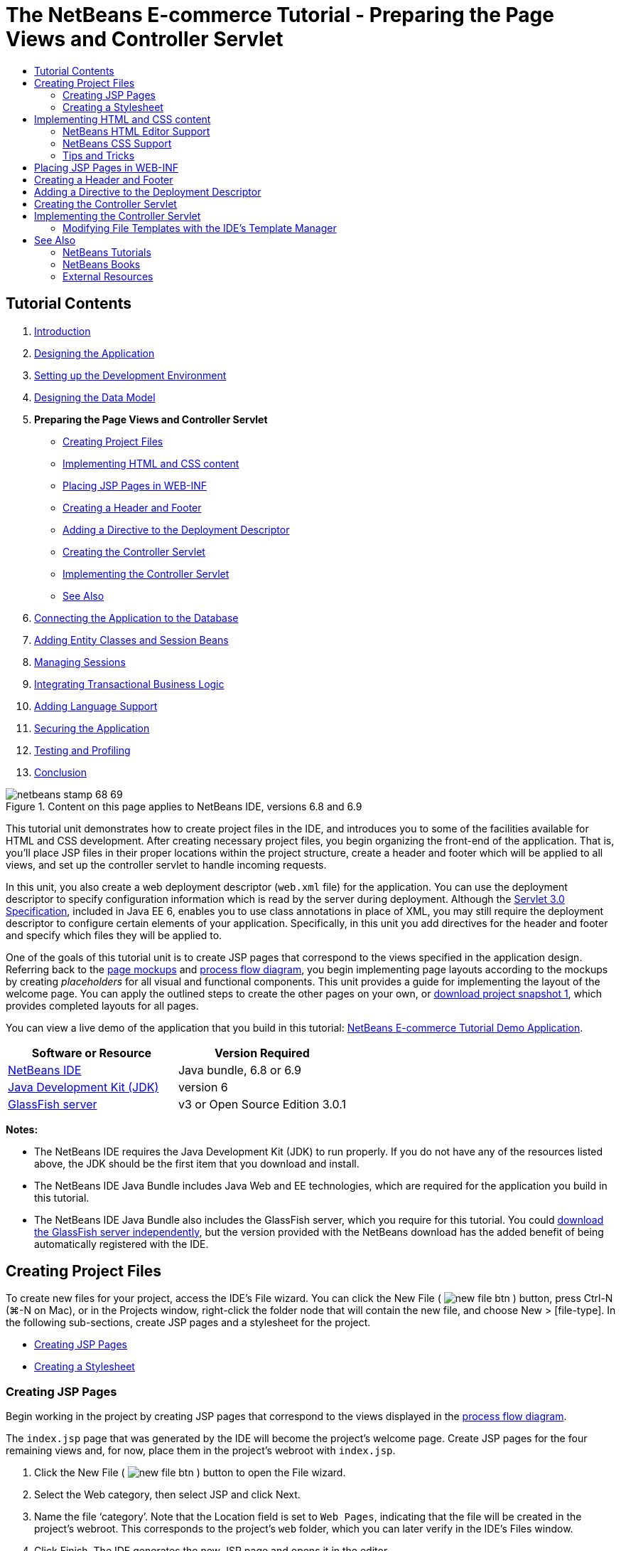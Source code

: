 // 
//     Licensed to the Apache Software Foundation (ASF) under one
//     or more contributor license agreements.  See the NOTICE file
//     distributed with this work for additional information
//     regarding copyright ownership.  The ASF licenses this file
//     to you under the Apache License, Version 2.0 (the
//     "License"); you may not use this file except in compliance
//     with the License.  You may obtain a copy of the License at
// 
//       http://www.apache.org/licenses/LICENSE-2.0
// 
//     Unless required by applicable law or agreed to in writing,
//     software distributed under the License is distributed on an
//     "AS IS" BASIS, WITHOUT WARRANTIES OR CONDITIONS OF ANY
//     KIND, either express or implied.  See the License for the
//     specific language governing permissions and limitations
//     under the License.
//

= The NetBeans E-commerce Tutorial - Preparing the Page Views and Controller Servlet
:jbake-type: tutorial
:jbake-tags: tutorials 
:jbake-status: published
:icons: font
:syntax: true
:source-highlighter: pygments
:toc: left
:toc-title:
:description: The NetBeans E-commerce Tutorial - Preparing the Page Views and Controller Servlet - Apache NetBeans
:keywords: Apache NetBeans, Tutorials, The NetBeans E-commerce Tutorial - Preparing the Page Views and Controller Servlet


== Tutorial Contents

1. xref:intro.adoc[+Introduction+]
2. xref:design.adoc[+Designing the Application+]
3. xref:setup-dev-environ.adoc[+Setting up the Development Environment+]
4. xref:data-model.adoc[+Designing the Data Model+]
5. *Preparing the Page Views and Controller Servlet*
* <<createProjectFiles,Creating Project Files>>
* <<implementHTML,Implementing HTML and CSS content>>
* <<view,Placing JSP Pages in WEB-INF>>
* <<jspf,Creating a Header and Footer>>
* <<dd,Adding a Directive to the Deployment Descriptor>>
* <<controller,Creating the Controller Servlet>>
* <<implement,Implementing the Controller Servlet>>
* <<seeAlso,See Also>>

[start=6]
. xref:connect-db.adoc[+Connecting the Application to the Database+]

[start=7]
. xref:entity-session.adoc[+Adding Entity Classes and Session Beans+]

[start=8]
. xref:manage-sessions.adoc[+Managing Sessions+]

[start=9]
. xref:transaction.adoc[+Integrating Transactional Business Logic+]

[start=10]
. xref:language.adoc[+Adding Language Support+]

[start=11]
. xref:security.adoc[+Securing the Application+]

[start=12]
. xref:test-profile.adoc[+Testing and Profiling+]

[start=13]
. xref:conclusion.adoc[+Conclusion+]

image::../../../../images_www/articles/68/netbeans-stamp-68-69.png[title="Content on this page applies to NetBeans IDE, versions 6.8 and 6.9"]

This tutorial unit demonstrates how to create project files in the IDE, and introduces you to some of the facilities available for HTML and CSS development. After creating necessary project files, you begin organizing the front-end of the application. That is, you'll place JSP files in their proper locations within the project structure, create a header and footer which will be applied to all views, and set up the controller servlet to handle incoming requests.

In this unit, you also create a web deployment descriptor (`web.xml` file) for the application. You can use the deployment descriptor to specify configuration information which is read by the server during deployment. Although the link:http://jcp.org/en/jsr/detail?id=315[+Servlet 3.0 Specification+], included in Java EE 6, enables you to use class annotations in place of XML, you may still require the deployment descriptor to configure certain elements of your application. Specifically, in this unit you add directives for the header and footer and specify which files they will be applied to.

One of the goals of this tutorial unit is to create JSP pages that correspond to the views specified in the application design. Referring back to the xref:design.adoc#mockups[+page mockups+] and xref:design.adoc#business[+process flow diagram+], you begin implementing page layouts according to the mockups by creating _placeholders_ for all visual and functional components. This unit provides a guide for implementing the layout of the welcome page. You can apply the outlined steps to create the other pages on your own, or link:https://netbeans.org/projects/samples/downloads/download/Samples%252FJavaEE%252Fecommerce%252FAffableBean_snapshot1.zip[+download project snapshot 1+], which provides completed layouts for all pages.

You can view a live demo of the application that you build in this tutorial: link:http://services.netbeans.org/AffableBean/[+NetBeans E-commerce Tutorial Demo Application+].



|===
|Software or Resource |Version Required 

|xref:../../../../download/index.adoc[NetBeans IDE] |Java bundle, 6.8 or 6.9 

|link:http://www.oracle.com/technetwork/java/javase/downloads/index.html[+Java Development Kit (JDK)+] |version 6 

|<<glassFish,GlassFish server>> |v3 or Open Source Edition 3.0.1 
|===

*Notes:*

* The NetBeans IDE requires the Java Development Kit (JDK) to run properly. If you do not have any of the resources listed above, the JDK should be the first item that you download and install.
* The NetBeans IDE Java Bundle includes Java Web and EE technologies, which are required for the application you build in this tutorial.
* The NetBeans IDE Java Bundle also includes the GlassFish server, which you require for this tutorial. You could link:http://glassfish.dev.java.net/public/downloadsindex.html[+download the GlassFish server independently+], but the version provided with the NetBeans download has the added benefit of being automatically registered with the IDE.



[[createProjectFiles]]
== Creating Project Files

To create new files for your project, access the IDE's File wizard. You can click the New File ( image:images/new-file-btn.png[] ) button, press Ctrl-N (⌘-N on Mac), or in the Projects window, right-click the folder node that will contain the new file, and choose New > [file-type]. In the following sub-sections, create JSP pages and a stylesheet for the project.

* <<jsp,Creating JSP Pages>>
* <<css,Creating a Stylesheet>>


[[jsp]]
=== Creating JSP Pages

Begin working in the project by creating JSP pages that correspond to the views displayed in the xref:design.adoc#business[+process flow diagram+].

The `index.jsp` page that was generated by the IDE will become the project's welcome page. Create JSP pages for the four remaining views and, for now, place them in the project's webroot with `index.jsp`.

1. Click the New File ( image:images/new-file-btn.png[] ) button to open the File wizard.
2. Select the Web category, then select JSP and click Next.
3. Name the file '`category`'. Note that the Location field is set to `Web Pages`, indicating that the file will be created in the project's webroot. This corresponds to the project's `web` folder, which you can later verify in the IDE's Files window.
4. Click Finish. The IDE generates the new JSP page and opens it in the editor.
5. Repeat steps 1 - 4 above to create the remaining `cart.jsp`, `checkout.jsp`, `confirmation.jsp` pages. 

When you finish, your Projects window will look as follows: 

image::images/projects-win-views.png[title="Views are contained in the 'WEB-INF/view/' folder"]


[[css]]
=== Creating a Stylesheet

Create a CSS file to contain all styles specific to the application.

1. In the Projects window, right-click the Web Pages node and choose New > Folder.
2. In the New Folder wizard, name the folder '`css`' and click Finish.
3. Right-click the new `css` folder and choose New > Cascading Style Sheet. (If the Cascading Style Sheet item is not listed, choose Other. In the File wizard, select the Web category, then select Cascading Style Sheet and choose Next.)
4. Name the stylesheet `affablebean`, then click Finish. 

When you finish, you'll see the `affablebean.css` file displayed in your Projects window. 

image::images/projects-win-css.png[title="Projects window displays new 'css' folder and stylesheet"]



[[implementHTML]]
== Implementing HTML and CSS content

The purpose of this section is to design the page views so that they begin to mirror the provided xref:design.adoc#mockups[+page mockups+]. As such, they'll serve as a scaffolding which you can use to insert dynamic content during later stages of project development. To do so, you'll utilize the IDE's HTML and CSS editors, along with several CSS support windows.

*Browser compatibility note:* This tutorial uses Firefox 3 and _does not_ guarantee that page view markup is compatible with other modern browsers. Naturally, when working with front-end web technologies (HTML, CSS, JavaScript) you would need take measures to ensure that your web pages render properly in the browsers and browser versions that you expect visitors to your site will be using (typically Internet Explorer, Firefox, Safari, Chrome, and Opera). When working in the IDE, you can set the browser you want your application to open in. Choose Tools > Options (NetBeans > Preferences on Mac), and under the General tab in the Options window, select the browser you want to use from the Web Browser drop-down. The IDE detects browsers installed to their default locations. If a browser installed on your computer is not displayed, click the Edit button and register the browser manually.

Preparing the display of your web pages is usually an iterative process which you would fine-tune with regular feedback from the customer. The following steps are designed to introduce you to the facilities provided by the IDE, and demonstrate how to get started using the xref:design.adoc#index[+welcome page mockup+] as an example.

1. In the Projects window, double-click `index.jsp` to open it in the editor.
2. Begin by creating `<div>` tags for the main areas of the page. You can create five tags altogether: four for main areas (header, footer, left column, and right column), and the fifth to contain the others. Remove any content within the `<body>` tags and replace with the following. (New code is shown in *bold*.)

[source,html]
----

<body>
    *<div id="main">
        <div id="header">
            header
        </div>

        <div id="indexLeftColumn">
            left column
        </div>

        <div id="indexRightColumn">
            right column
        </div>

        <div id="footer">
            footer
        </div>
    </div>*
</body>
----

[start=3]
. Add a reference to the stylesheet in the page's head, and change the title text.

[source,xml]
----

<head>
    <meta http-equiv="Content-Type" content="text/html; charset=UTF-8">
    *<link rel="stylesheet" type="text/css" href="css/affablebean.css">*
    <title>*The Affable Bean*</title>
</head>
----

[start=4]
. Open the `affablebean.css` stylesheet in the editor. Begin creating style rules for the `<div>` IDs you just created.
* Use the `width` and `height` properties to create space for each area.
* Use the `background` property to discern the areas when you view the page.
* In order to horizontally center the four areas in the page, you can include `margin: 20px auto` to the `body` rule. (`20px` applies to the top and bottom; `auto` creates equal spacing to the left and right.) Then include `float: left` to the left and right columns.
* The footer requires `clear: left` so that its top border displays after the bottom borders of any left-floating areas above it (i.e., the left and right columns).

[source,java]
----

body {
    font-family: Arial, Helvetica, sans-serif;
    width: 850px;
    text-align: center;
    margin: 20px auto;
}

#main { background: #eee }

#header {
    height: 250px;
    background: #aaa;
}

#footer {
    height: 60px;
    clear: left;
    background: #aaa;
}

#indexLeftColumn {
    height: 400px;
    width: 350px;
    float: left;
    background: #ccc;
}

#indexRightColumn {
    height: 400px;
    width: 500px;
    float: left;
    background: #eee;
}
----

[start=5]
. Click the Run Project ( image:images/run-project-btn.png[] ) button in the IDE's main toolbar. Project files that contain changes are automatically saved, any Java code in the project compiles, the project is packaged and deployed to GlassFish, and your browser opens to display the current state of the welcome page. 

image::images/index-page.png[title="Run the project to view the current state of pages"]

[start=6]
. Now, begin creating placeholders for page components within each of the four visible areas. Start with the header. Reviewing the xref:design.adoc#index[+welcome page mockup+], the header should contain the following components:
* logo
* logo text
* shopping cart widget
* language toggle
Make the following changes to the `index.jsp` file. (New code shown in *bold*.)

[source,html]
----

<div id="header">
    *<div id="widgetBar">

        <div class="headerWidget">
            [ language toggle ]
        </div>

        <div class="headerWidget">
            [ shopping cart widget ]
        </div>

    </div>

    <a href="#">
        <img src="#" id="logo" alt="Affable Bean logo">
    </a>

    <img src="#" id="logoText" alt="the affable bean">*
</div>
----
In the above code, you use a `<div id="widgetBar">` element to contain the the language toggle and shopping cart widget. 


=== NetBeans HTML Editor Support

When you work in the editor, take advantage of the IDE's HTML support. Aside from typical syntax highlighting that lets you differentiate between tags, attributes, attribute values, and text, there are plenty of other features.

When typing tags and attributes in the editor, you can invoke code-completion and documentation support by pressing Ctrl-Space. The IDE presents a list of suggestions which you can choose from, as well as a documentation window that defines the selected item and provides code examples.

image::images/documentation-popup.png[title="Press Ctrl-Space to view code completion and documentation windows"]

The IDE detects errors in your code and provides you with warnings, error messages, and in some cases, suggestions. Warning messages are displayed in yellow, while errors are shown in red. You can hover your pointer over a designated area to view the message in a tooltip.

image::images/html-hint.png[title="Hover your pointer to view a tooltip warning"]

You can also take advantage of numerous keyboard shortcuts. Choose Help > Keyboard Shortcuts Card from the main menu.



[start=7]
. In the stylesheet, create rules for the new IDs and classes. Add the following rules beneath the `header` rule. (New code shown in *bold*.)

[source,java]
----

#header {
    height: 250px;
    background: #aaa;
}

*#logo {
    height: 155px;
    width: 155px;
    float: left;
    margin-left: 30px;
    margin-top: -20px;
}

#logoText {
    float: left;
    margin: 20px 0 0 70px;
    /* font styles apply to text within alt tags */
    font-family: 'American Typewriter', Courier, monospace;
    font-size: 50px;
    color: #333;
}

#widgetBar {
    height: 50px;
    width: 850px;
    float: right;
    background: #ccc;
}

.headerWidget {
    width: 194px;
    margin: 20px 2px;
    font-size: small;
    float: right;
    line-height: 25px;
    background: #aaa;
}*
----
For the `logo` rule, you apply `margin-left` and `margin-top` properties to position the component on the page. 

If there are properties in the above code that you are unfamiliar with, position your cursor on the given property and press Ctrl-Space to invoke a pop-up window that provides documentation support. 

image::images/css-doc-support.png[title="Press Ctrl-Space on a CSS property to invoke documentation support"] 

To see how a property is affecting your page, you can comment it out, then refresh the page in the browser. To comment out code, position your cursor on a line, or highlight a block of code, then press Ctrl-/ (⌘-/ on Mac).


[start=8]
. Save (Ctrl-S; ⌘-S on Mac) the `index.jsp` and `affablebean.css` files, then switch to your browser and refresh the page to view its current state. 

*Note:* The IDE's 'Deploy on Save' facility is automatically activated for Java web projects. This means that every time you save a file, the file is automatically compiled (i.e., if it is a Java class or JSP page) and the project is newly packaged and deployed to your server. Therefore, when you make HTML or CSS changes, you don't need to explicitly rerun the project to view the updated version in a browser. Simply save your file(s), then switch to the browser and refresh the page.

image::images/index-page2.png[title="Placeholders for header are visible when running project"] 

By following the previous steps, you are probably able to see a pattern emerging. For each area on the page, you perform three steps.
1. Create the structure in HTML.
2. Create a set of styles to define the appearance.
3. View the page to examine the results of your changes.
Following these three steps, let's implement the components in the remaining areas.

[start=9]
. Create placeholders for components in the right column. According to the xref:design.adoc#index[+welcome page mockup+], the right column contains four evenly-spaced boxes. 

Create the structure for the four boxes. Insert the following code between the `<div id="indexRightColumn">` tags. (New code shown in *bold*.)

[source,html]
----

<div id="indexRightColumn">
    *<div class="categoryBox">
        <a href="#">
            <span class="categoryLabelText">dairy</span>
        </a>
    </div>
    <div class="categoryBox">
        <a href="#">
            <span class="categoryLabelText">meats</span>
        </a>
    </div>
    <div class="categoryBox">
        <a href="#">
            <span class="categoryLabelText">bakery</span>
        </a>
    </div>
    <div class="categoryBox">
        <a href="#">
            <span class="categoryLabelText">fruit &amp; veg</span>
        </a>
    </div>*
</div>
----

[start=10]
. Add style rules to `affablebean.css` for the new `categoryBox` and `categoryLabelText` classes. (New code shown in *bold*.)

[source,java]
----

#indexRightColumn {
    height: 400px;
    width: 500px;
    float: left;
    background: #eee;
}

*.categoryBox {
    height: 176px;
    width: 212px;
    margin: 21px 14px 6px;
    float: inherit;
    background: #ccc;
}

.categoryLabelText {
    line-height: 150%;
    font-size: x-large;
}*
----


=== NetBeans CSS Support

When working in stylesheets, there are two windows that can be particularly helpful. The CSS Preview enables you to view style rules as they are rendered in a browser. To open the CSS Preview, choose Window > Other > CSS Preview from the main menu. When you place your cursor within a style rule in the editor, the CSS Preview automatically refreshes to display sample text according to the properties defined in the rule.

image::images/css-preview.png[title="Use the CSS Preview to view rendered style rules"]

The CSS Style Builder is useful if you do not like to code style rules by hand. To open the CSS Style Builder, choose Window > Other > CSS Style Builder from the main menu. Using this interface, you can construct rules by choosing properties and values from a graphical interface.

image::images/style-builder.png[title="Use the CSS Style Builder to construct style rules"]

Like the CSS Preview, the Style Builder is synchronized with the editor. When you make a selection in the Style Builder, the style rule is automatically updated in the editor. Likewise, when you type changes into the editor, the selections in the Style Builder are instantly updated.



[start=11]
. Save (Ctrl-S; ⌘-S on Mac) the `index.jsp` and `affablebean.css` files, then switch to your browser and refresh the page to view its current state. 

image::images/index-page3.png[title="Placeholders for header and right-column are visible when running project"]

[start=12]
. The left column and footer only require placeholders for static text, so let's implement both simultaneously. 

Insert the following code between the `<div id="indexLefttColumn">` and `<div id="footer">` tags. (New code shown in *bold*.)

[source,html]
----

<div id="indexLeftColumn">
    *<div id="welcomeText">
        <p>[ welcome text ]</p>
    </div>*
</div>

...

<div id="footer">
    *<hr>
    <p id="footerText">[ footer text ]</p>*
</div>
----

[start=13]
. Make changes to the `affablebean.css` stylesheet. It's not necessary to account for all new IDs and classes - you can fine-tune the appearance at a later point when you receive text and images from the customer. 

The horizontal rule (`<hr>`) tag runs the full length of its containing element (`<div id="footer"`). Therefore, to shorten it in accordance with the mockup image, you can adjust the width of `<div id="footer">`. (New code shown in *bold*.)

[source,java]
----

#footer {
    height: 60px;
    *width: 350px;*
    clear: left;
    background: #aaa;
}

*hr {
    border: 0;
    background-color: #333;
    height: 1px;
    margin: 0 25px;
    width: 300px;
}*
----

[start=14]
. Save (Ctrl-S; ⌘-S on Mac) the `index.jsp` and `affablebean.css` files, then switch to your browser and refresh the page to view its current state. 

image::images/index-page4.png[title="Placeholders for left column and footer are visible"] 

The welcome page is complete. You've created all necessary placeholders for components that will exist on the page.

You've now completed the initial design of the application's welcome page. All placeholders for page components exist. Later in the tutorial, when you begin to apply dynamic logic to the page views, you can simply plug JSTL and EL expressions into these placeholders.

The task remains for you to implement the initial design for the other pages based on the xref:design.adoc#mockups[+mockups+]. To accomplish this, follow the pattern outlined above, namely:

1. Create `<div>` tags for the main page areas.
2. Iterate through each area and perform three steps:
.. Create the structure in HTML.
.. Create a set of styles to define the appearance.
.. View the page to examine the results of your changes.

Be sure to take advantage of the HTML and CSS support that the IDE provides for you. Some <<tipsTricks,tips and tricks>> are outlined below. If you just want to grab the code for the remaining pages and proceed with the tutorial, you can link:https://netbeans.org/projects/samples/downloads/download/Samples%252FJavaEE%252Fecommerce%252FAffableBean_snapshot1.zip[+download snapshot 1 of the `AffableBean` project+]. Images of initial mockup implementations for the remaining pages are included here.


[[categoryPage]]
==== category page

image::images/category-page.png[title="Placeholders implemented for category page"] 


[[cartPage]]
==== cart page

image::images/cart-page.png[title="Placeholders implemented for cart page"] 


[[checkoutPage]]
==== checkout page

image::images/checkout-page.png[title="Placeholders implemented for checkout page"] 


==== confirmation page

image::images/confirmation-page.png[title="Placeholders implemented for checkout page"] 

*Note:* The background colors for each page area only serve to help you position elements while developing the application. Eventually, you'll want to remove them from the stylesheet and apply a background color more suitable for the application. You can do this by adjusting the background rule for the `main` class:


[source,java]
----

#main { background: #f7f7e9 }
----


[[tipsTricks]]
=== Tips and Tricks

The IDE's editor provides many facilities that help you to work more efficiently. If you familiarize yourself with keyboard shortcuts and buttons in the editor toolbar, you can increase your productivity. The following list of tips applies to the editor for HTML and CSS files. To view more keyboard shortcuts, open the IDE's Keyboard Shortcuts Card by choosing Help > Keyboard Shortcuts Card from the main menu.

* *Code completion:* When you type in tags and attributes, suggestions for code completion automatically appear in a pop-up box. Pressing Enter completes the suggested tag.
* *Format your code:* Right-click in the editor and choose Format.
* *Toggle line numbers:* Right-click in the left margin and choose Show Line Numbers.
* *Find occurrences:* Highlight a block of text, and press Ctrl-F (⌘-F on Mac). All matches become highlighted in the editor. To toggle highlighting, press the Toggle Highlight Search ( image:images/toggle-highlight.png[] ) button (Ctrl-Shift-H) in the editor's toolbar.
* *Create a bookmark:* Press the Toggle Bookmark ( image:images/toggle-bookmark.png[] ) button (Ctrl-Shift-M) to create a bookmark in the editor's left margin. Wherever you are in the file, you can then jump to the bookmark by pressing the Previous/Next Bookmark buttons in the editors's toolbar.
* *Copy a code snippet up or down:* Highlight a code snippet, then press Ctrl-Shift-Up/Down.
* *Highlight opening and closing tags:* Place your cursor on either the opening or closing tag, and both are highlighted in yellow.



[[view]]
== Placing JSP Pages in WEB-INF

Looking back at the xref:design.adoc#mockups[+page mockups+] that were created, you can see that the xref:design.adoc#index[+welcome page+] should look the same whenever it is requested, for whomever requests it. That is, the content that displays on the welcome page is not determined by a user's _session_. (Sessions are discussed in Unit 8, xref:manage-sessions.adoc[+Managing Sessions+].) Notice however that all other pages do need some form of user-specific information to display properly. For example, the xref:design.adoc#category[+category page+] requires that the user select a category in order to display, and the xref:design.adoc#cart[+cart page+] needs to know all items currently held in a shopper's cart. These pages will not render properly if the server isn't able to associate user-specific information with an incoming request. Therefore, we do not want these pages to be accessed directly from a browser's address bar. The project's `WEB-INF` folder can be used for this purpose: any resources contained in the `WEB-INF` folder are not directly accessible from a browser.

Create a new folder named `view`, and place it in the `WEB-INF` folder. Then move all JSP pages other than the welcome page into this new folder.

1. In the Projects window, right-click the WEB-INF node and choose New > Folder.
2. In the New Folder wizard, name the folder `view` and click Finish. Notice that a new folder node appears in the Projects window.
3. Move the `category.jsp`, `cart.jsp`, `checkout.jsp`, and `confirmation.jsp` pages into the `view` folder. 

You can do this by clicking on `cart.jsp` to select it, then Shift-clicking on `confirmation.jsp`. This selects the four files. Then, with the four files selected, click and drag them into the `WEB-INF/view` folder. 

image::images/view-folder.png[title="Click and drag the JSP pages into the 'WEB-INF/view/' folder"]

To demonstrate that these pages are no longer accessible from a browser, click the Run Project ( image:images/run-project-btn.png[] ) button to run the project. When the application displays in your browser, enter the full path to any of these files in the address bar. For example, type in:


[source,java]
----

http://localhost:8080/AffableBean/WEB-INF/view/category.jsp
----

You receive an HTTP Status 404 message, indicating that the resource is not available.



[[jspf]]
== Creating a Header and Footer

Looking at the xref:design.adoc#mockups[+page mockups+], it is easy to see that all of the five views share identical content; at the top, they contain the company logo, a language toggle, and other widgets associated with shopping cart functionality. At the bottom, they contain some text with Privacy Policy and Contact links. Rather than including this code in each page source file, we can factor it out into two JSP fragments: a header and a footer. We'll then include the fragment files into page views whenever they need to be rendered.

For these fragments, let's create a new folder named `jspf`, and place it within `WEB-INF`.

1. In the Projects window, right-click the WEB-INF node and choose New > Folder.
2. In the New Folder wizard, name the folder `jspf` and click Finish. 

Menu items provided by the IDE are often context-sensitive. For example, because you right-clicked the WEB-INF node, when the New Folder wizard displayed, `web/WEB-INF` was automatically entered in the Parent Folder field. Likewise, when you right-click a node in the Projects window and choose New, the list of file types is partially determined by your previous selections.


[start=3]
. Create two JSP segments: `header.jspf` and `footer.jspf`. To do so, right-click the newly created `jspf` folder and choose New > JSP. In the New JSP wizard, enter the file name, and under Options, select the Create as a JSP Segment option, then click Finish. 

When you finish, you'll see `header.jspf` and `footer.jspf` displayed in your Projects window: 

image::images/projects-win-jspf.png[title="Header and footer JSP fragments are displayed in the project"] 

Now, you can copy the header code from any of the JSP pages and paste it into the `header.jspf` file. Likewise, you can copy the footer code from any of the JSP pages and paste it into the `footer.jspf` file. When you finish this task, you can remove the header and footer code from all of the JSP pages.

[start=4]
. Copy the header code from any of the JSP pages and paste it into the `header.jspf` file. The header should include the page doctype and the opening `<html>`, `<head>`, and `<body>` tags through to the closing tag for the `<div id="header">` element. Be sure to include placeholders for the shopping cart widget, language toggle, and 'proceed to checkout' button used along the top of page views. After you paste code into `header.jspf`, the file will look as follows.

[source,html]
----

<%@page contentType="text/html" pageEncoding="UTF-8"%>
<!DOCTYPE HTML PUBLIC "-//W3C//DTD HTML 4.01 Transitional//EN"
    "http://www.w3.org/TR/html4/loose.dtd">

<html>
    <head>
        <meta http-equiv="Content-Type" content="text/html; charset=UTF-8">
        <link rel="stylesheet" type="text/css" href="css/affablebean.css">
        <title>The Affable Bean</title>
    </head>
    <body>
        <div id="main">
            <div id="header">
                <div id="widgetBar">

                    <div class="headerWidget">
                        [ language toggle ]
                    </div>

                    <div class="headerWidget">
                        [ checkout button ]
                    </div>

                    <div class="headerWidget">
                        [ shopping cart widget ]
                    </div>

                </div>

                <a href="#">
                    <img src="#" id="logo" alt="Affable Bean logo">
                </a>

                <img src="#" id="logoText" alt="the affable bean">
            </div>
----

[start=5]
. Copy the footer code from any of the JSP pages and paste it into the `footer.jspf` file. The footer code should include the `<div id="footer">` element, through to the closing `<html>` tag. After you paste code into `footer.jspf`, the file will look as follows.

[source,html]
----

            <div id="footer">
                <hr>
                <p id="footerText">[ footer text ]</p>
            </div>
        </div>
    </body>
</html>
----

[start=6]
. Remove the header and footer code from all five JSP pages (`index.jsp`, `category.jsp`, `cart.jsp`, `checkout.jsp`, and `confirmation.jsp`).



[[dd]]
== Adding a Directive to the Deployment Descriptor

So far, you've placed views in their proper location and have factored out common header and footer code into the `header.jspf` and `footer.jspf` files. The application still needs to know which pages the header and footer files will be applied to. You could add `<jsp:include>` tags to each of the page views. Doing so however would just reintroduce the code repetition which we've just made efforts to eliminate. An alternative solution would be to create a `web.xml` deployment descriptor, and add a JSP Property Group directive to specify which page views the header and footer fragments should apply to.

1. Press Ctrl-N (⌘-N on Mac) to open the New File wizard. Select the Web category, then under File Types, select Standard Deployment Descriptor (web.xml).
2. Click Next. Note that the file is named `web.xml`, and that the wizard will place it in the project's `WEB-INF` directory upon completion.
3. Click Finish. The `web.xml` file is created and added to the project. The IDE's graphical interface for the deployment descriptor opens in the editor. 

The interface is categorized by the areas that can be configured in a web application. These areas are displayed as tabs in the editor toolbar, and include topics such as Servlets, Filters, References, and Security. The XML tab displays the entire source code for the file. Any changes you make in the graphical interface will cause immediate updates to the deployment descriptor's source code, which you can verify by switching to the XML tab. This is demonstrated in the following steps.

[start=4]
. Click the Pages tab, then click the Add JSP Property Group button. The Add JSP Property Group dialog opens.

[start=5]
. Type in '`header and footer settings`' for the Description field. Leave Display Name blank. Both the Display Name and Description fields are optional.

[start=6]
. For URL Patterns, specify the paths to the five views. Type in '`/index.jsp`' and '`/WEB-INF/view/*`'. Separate the two paths with a comma. (The '`*`' is a wildcard that represents all files within the given folder.) 

image::images/add-jsp-prop-group-dialog.png[title="Use the Add JSP Property Group dialog to specify <jsp-config> tags in the deployment descriptor"]

[start=7]
. Click OK. An entry is added to the JSP Properties Groups category in the Pages tab.

[start=8]
. Switch back to the XML tab. Notice that the following code has been added to the deployment descriptor.

[source,xml]
----

<jsp-config>
    <jsp-property-group>
        <description>header and footer settings</description>
        <url-pattern>/index.jsp</url-pattern>
        <url-pattern>/WEB-INF/view/*</url-pattern>
    </jsp-property-group>
</jsp-config>
----

*Note:* You may need to add carriage returns to the code so that it displays on multiple lines. You can right-click in the editor and choose Format (Alt-Shift-F; Ctrl-Shift-F on Mac) to have the code properly indented.


[start=9]
. Switch to the Pages tab again, and in the Include Preludes and Include Codas fields, enter the paths to the `header.jspf` and `footer.jspf` files, respectively. You can click the Browse button and navigate to the files in the provided dialog. 
[.feature]
--

image::images/jsp-prop-groups-small.png[role="left", link="images/jsp-prop-groups.png"]

--

[start=10]
. Switch back to the XML tab. Note that the following code has been added. (Changes in *bold*.)

[source,xml]
----

<jsp-config>
    <jsp-property-group>
        <description>header and footer settings</description>
        <url-pattern>/index.jsp</url-pattern>
        <url-pattern>/WEB-INF/view/*</url-pattern>
        *<include-prelude>/WEB-INF/jspf/header.jspf</include-prelude>
        <include-coda>/WEB-INF/jspf/footer.jspf</include-coda>*
    </jsp-property-group>
</jsp-config>
----
The above directive specifies that for all files found within the given `url-pattern`s, the `header.jspf` file will be prepended, and the `footer.jspf` file appended. 

To view the definitions of the above tags, as well as all tags available to you in the web deployment descriptor, consult the link:http://jcp.org/en/jsr/detail?id=315[+Servlet Specification+].


[start=11]
. Run the application again (press F6; fn-F6 on Mac). You've already removed the header and footer code from the `index.jsp` file, so you can determine whether it is automatically being added when the file is requested. 

You will see that the <<welcome-page,welcome page displays as it did previously>>, with header and footer content included.



[[controller]]
== Creating the Controller Servlet

The controller servlet handles incoming requests by initiating any actions needed to generate the model for the request, then forwarding the request to the appropriate view. For a visual representation, refer back to the xref:design.adoc#mvcDiagram[+MVC diagram for the AffableBean project+].

The IDE provides a Servlet wizard that enables you to define the servlet component in a web application either by including the `@WebServlet` annotation in the generated class, or by adding the necessary directives to the deployment descriptor. In the following steps, you create the `ControllerServlet` and define it in the application context using the link:http://java.sun.com/javaee/6/docs/api/javax/servlet/annotation/WebServlet.html[+`@WebServlet`+] annotation.

1. In the Projects window, right-click the `AffableBean` project node and choose New > Servlet.
2. In the wizard, type `ControllerServlet` in the Class Name field.
3. In the Package field, type `controller`. (The new package is automatically created when you complete the wizard.) 

image::images/servlet-wizard.png[title="Use the Servlet wizard to create servlets for your project"]

[start=4]
. Click Next. Step 3 of the wizard lets you configure the servlet. Of primary importance are the URL patterns that you need to specify. The patterns identify the URLs that invoke the servlet. For example, if you enter '`/category`', you are directing the servlet to handle a request that appears as follows.

[source,java]
----

http://localhost/AffableBean*/category*
----
The URL patterns should correspond to the views and actions that a user can initiate. Looking at the xref:design.adoc#index[+welcome page mockup+], a user should be able to select a category. We can therefore associate the `/category` URL with the action of clicking on a category image. Likewise, in the xref:design.adoc#category[+category page+], users should be able to add an item to the shopping cart. We can therefore specify `/addToCart`.

[start=5]
. In the URL Pattern(s) field, type in '`/category, /addToCart, /viewCart`'. Patterns are separated by commas. You can add more patterns directly in the servlet class once it's created. 

image::images/servlet-wizard2.png[title="Configure servlet deployment directly in the wizard"]

[start=6]
. Click Finish. The IDE generates the `ControllerServlet` and opens it in the editor. The servlet and URL patterns are included in the `@WebServlet` annotation that appears above the class signature.

[source,java]
----

*@WebServlet(name="ControllerServlet", urlPatterns={"/category", "/addToCart", "/viewCart"})*
public class ControllerServlet extends HttpServlet {
----
In the previous step, if you had chosen the '`Add information to deployment descriptor (web.xml)`' option in the wizard, the following markup would have been generated in the application's `web.xml` file instead.

[source,xml]
----

<servlet>
    <servlet-name>ControllerServlet</servlet-name>
    <servlet-class>controller.ControllerServlet</servlet-class>
</servlet>
<servlet-mapping>
    <servlet-name>ControllerServlet</servlet-name>
    <url-pattern>/category</url-pattern>
</servlet-mapping>
<servlet-mapping>
    <servlet-name>ControllerServlet</servlet-name>
    <url-pattern>/addToCart</url-pattern>
</servlet-mapping>
<servlet-mapping>
    <servlet-name>ControllerServlet</servlet-name>
    <url-pattern>/viewCart</url-pattern>
</servlet-mapping>
----

[start=7]
. Add other URL patterns directly to the `@WebServlet` annotation's `urlPatterns` element. The application requires more URL patterns for other actions and views. You can type in the following patterns:
* `/updateCart`
* `/checkout`
* `/purchase`
* `/chooseLanguage`
Be sure to separate each pattern with a comma. You can also reformat the annotation as follows:

[source,java]
----

@WebServlet(name="ControllerServlet",
            urlPatterns = {"/category",
                           "/addToCart",
                           "/viewCart"*,
                           "/updateCart",
                           "/checkout",
                           "/purchase",
                           "/chooseLanguage"*})
----

[start=8]
. Finally, include the `loadOnStartup` element so that the servlet is instantiated and initialized when the application is deployed. A value of `0` or greater will cause this to happen (`-1` is the default).

[source,java]
----

@WebServlet(name="ControllerServlet",
            *loadOnStartup = 1,*
            urlPatterns = {"/category",
                           "/addToCart",
                           "/viewCart",
                           "/updateCart",
                           "/checkout",
                           "/purchase",
                           "/chooseLanguage"})
----



[[implement]]
== Implementing the Controller Servlet

As previously stated, the controller servlet handles incoming requests by initiating any actions needed to generate the model for the request, then forwarding the request to the appropriate view. For a visual representation, refer back to the xref:design.adoc#mvcDiagram[+MVC diagram for the AffableBean project+].

Looking at the generated code for the new `ControllerServlet`, you can see that the IDE's servlet template employs a `processRequest` method which is called by both `doGet` and `doPost` methods. (You may need to expand the code fold by clicking the plus icon ( image:images/code-fold-icon.png[] ) in the editor's left margin to view these methods.) Because this application differentiates between `doGet` and `doPost`, you'll add code directly to these methods and remove the `processRequest` method altogether.


=== Modifying File Templates with the IDE's Template Manager

The IDE provides you with a basic template for any new file you create. If the template is not optimal for your work patterns, you can alter it using the IDE's Template Manager. The IDE provides a template for virtually any file type.

For example, to modify the servlet template:

1. Open the Template Manager by choosing Tools > Templates from the main menu.
2. Expand the Web category, then select the Servlet template. 

image::images/template-manager.png[title="Access and modify file templates via the Template Manager"]

[start=3]
. Click the Open in Editor button.

[start=4]
. Modify the template in the editor. The next time you create a new servlet (e.g., using the Servlet wizard), the new version will be applied.



Now that you've mapped URL patterns to the servlet using the `@WebServlet` annotation, set up the `ControllerServlet` to handle these patterns. Also, instantiate a `RequestDispatcher` to forward the requested pattern to the appropriate view.

1. Replace the `ControllerServlet` class template code with the following code.

[source,xml]
----

public class ControllerServlet extends HttpServlet {

    /**
     * Handles the HTTP <code>GET</code> method.
     * @param request servlet request
     * @param response servlet response
     * @throws ServletException if a servlet-specific error occurs
     * @throws IOException if an I/O error occurs
     */
    @Override
    protected void doGet(HttpServletRequest request, HttpServletResponse response)
    throws ServletException, IOException {

        String userPath = request.getServletPath();

        // if category page is requested
        if (userPath.equals("/category")) {
            // TODO: Implement category request

        // if cart page is requested
        } else if (userPath.equals("/viewCart")) {
            // TODO: Implement cart page request

            userPath = "/cart";

        // if checkout page is requested
        } else if (userPath.equals("/checkout")) {
            // TODO: Implement checkout page request

        // if user switches language
        } else if (userPath.equals("/chooseLanguage")) {
            // TODO: Implement language request

        }

        // use RequestDispatcher to forward request internally
        String url = "/WEB-INF/view" + userPath + ".jsp";

        try {
            request.getRequestDispatcher(url).forward(request, response);
        } catch (Exception ex) {
            ex.printStackTrace();
        }
    }

    /**
     * Handles the HTTP <code>POST</code> method.
     * @param request servlet request
     * @param response servlet response
     * @throws ServletException if a servlet-specific error occurs
     * @throws IOException if an I/O error occurs
     */
    @Override
    protected void doPost(HttpServletRequest request, HttpServletResponse response)
    throws ServletException, IOException {

        String userPath = request.getServletPath();

        // if addToCart action is called
        if (userPath.equals("/addToCart")) {
            // TODO: Implement add product to cart action

        // if updateCart action is called
        } else if (userPath.equals("/updateCart")) {
            // TODO: Implement update cart action

        // if purchase action is called
        } else if (userPath.equals("/purchase")) {
            // TODO: Implement purchase action

            userPath = "/confirmation";
        }

        // use RequestDispatcher to forward request internally
        String url = "/WEB-INF/view" + userPath + ".jsp";

        try {
            request.getRequestDispatcher(url).forward(request, response);
        } catch (Exception ex) {
            ex.printStackTrace();
        }
    }

}
----
As you continue through the tutorial, you'll return to the `ControllerServlet` and implement each of the mapped URL patterns individually.

[start=2]
. Examine the code above. There are several points to note:
* The servlet uses a `userPath` instance variable to get the requested URL pattern from the client:

[source,java]
----

String userPath = request.getServletPath();
----
`userPath` is used by both `doGet` and `doPost` methods.
* URL patterns associated primarily with page requests are managed by the `doGet` method. For example, `/category`, `/viewCart`, and `/checkout` result in the display of the category, cart, and checkout pages.)
* URL patterns associated with form submits and the transport of sensitive user data (e.g., `/addToCart`, `/updateCart`, and `/purchase`) are managed by the `doPost` method.
* For both `doGet` and `doPost` methods, the path to the appropriate view is formed using a `url` string:

[source,java]
----

String url = "/WEB-INF/view" + userPath + ".jsp";
----
* The `RequestDispatcher` is obtained from the `HttpServletRequest` and applies the `url` to forward the request:

[source,java]
----

request.getRequestDispatcher(url).forward(request, response);
----
* `TODO` notes have been used to denote work that still needs to be done. For example:

[source,java]
----

// if category page is requested
if (userPath.equals("/category")) {
    // TODO: Implement category request
----
Applying `TODO` notes in your code is a useful way to keep track of tasks that you need to complete. You can use the IDE's Tasks window (Ctrl-6; ⌘-6 on Mac) to view all TODO notes, as well as any syntax or compile errors contained in your project. 

image::images/tasks-window.png[title="Keep track of implementation tasks with the IDE's Tasks window"] 

You can control the keywords that display in the Tasks window. Open the Options window (Tools > Options; NetBeans > Preferences on Mac), then choose Miscellaneous > Tasks.


[start=3]
. Run the project (press F6; fn-F6 on Mac) and test to see whether the `ControllerServlet` is forwarding requests to the appropriate views.
* Type in `http://localhost:8080/AffableBean/category` in the browser's address bar. The application's <<categoryPage,category page>> displays.
* Type in `http://localhost:8080/AffableBean/viewCart` in the browser's address bar. The application's <<cartPage,cart page>> displays.
* Type in `http://localhost:8080/AffableBean/checkout` in the browser's address bar. The application's <<checkoutPage,checkout page>> displays.

*Note:* Entering `http://localhost:8080/AffableBean/purchase` in the browser's address bar does not allow you to view the <<confirmationPage,confirmation page>>. Naturally, this is because the `/purchase` URL pattern is handled by the servlet's `doPost` method, and requests sent from the browser's address bar are typically sent using the HTTP GET method.

At this stage, you've created JSP pages that contain placeholders for functional components. You've also set up the front-end structure of the application. JSP pages now reside within the `WEB-INF` folder, header and footer code has been factored out into separate files, your deployment descriptor is properly configured, and you've set up the `ControllerServlet` to handle incoming requests. In the next tutorial unit, you take measures to enable connectivity between the application and the database.

If you'd like to compare your work with the sample solution for this unit, you can link:https://netbeans.org/projects/samples/downloads/download/Samples%252FJavaEE%252Fecommerce%252FAffableBean_snapshot2.zip[+download snapshot 2 of the AffableBean project+].

xref:../../../../community/mailing-lists.adoc[Send Feedback on This Tutorial]



[[seeAlso]]
== See Also


=== NetBeans Tutorials

* xref:../javaee-intro.adoc[+Introduction to Java EE Technology+]
* xref:../javaee-gettingstarted.adoc[+Getting Started with Java EE Applications+]
* xref:../../web/quickstart-webapps.adoc[+Introduction to Developing Web Applications+]
* xref:../../web/mysql-webapp.adoc[+Creating a Simple Web Application Using a MySQL Database+]
* xref:../../../../community/media.adoc[+Video Tutorials and Demos for NetBeans IDE+]
* link:https://netbeans.org/projects/www/downloads/download/shortcuts.pdf[+Keyboard Shortcuts &amp; Code Templates Card+]
* xref:../../java-ee.adoc[+Java EE &amp; Java Web Learning Trail+]


=== NetBeans Books

* xref:../../../articles/netbeans-tips-and-tricks-book.adoc[+100 NetBeans IDE Tips and Tricks+]
* link:http://www.apress.com/book/view/1590598954[+Pro NetBeans IDE 6 Rich Client Platform Edition+]
* link:http://apress.com/book/view/1430219548[+Beginning Java EE 6 Platform with GlassFish 3: From Novice to Professional+]
* xref:../../../articles/books.adoc[+More books about NetBeans IDE+]


=== External Resources

* link:http://jcp.org/en/jsr/detail?id=315[+Servlet 3.0 Specification+]
* link:https://developer.mozilla.org/en/Common_CSS_Questions[+Common CSS Questions+]
* link:http://quirksmode.org/compatibility.html[+Browser Compatibility Master Table+]
* link:http://refcardz.dzone.com/refcardz/netbeans-ide-67-update[+DZone Refcard for NetBeans Java Editor+]
